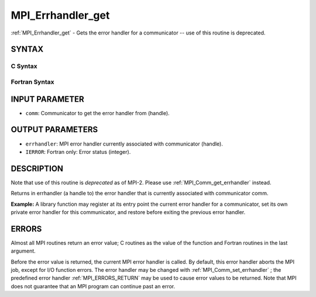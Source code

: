 .. _MPI_Errhandler_get:

MPI_Errhandler_get
~~~~~~~~~~~~~~~~~~
:ref:`MPI_Errhandler_get`  - Gets the error handler for a communicator --
use of this routine is deprecated.

SYNTAX
======

C Syntax
--------

.. code-block:: c
   :linenos:

   #include <mpi.h>
   int MPI_Errhandler_get(MPI_Comm comm, MPI_Errhandler *errhandler)

Fortran Syntax
--------------

.. code-block:: fortran
   :linenos:

   INCLUDE 'mpif.h'
   MPI_ERRHANDLER_GET(COMM, ERRHANDLER, IERROR)
   	INTEGER	COMM, ERRHANDLER, IERROR

INPUT PARAMETER
===============

* ``comm``: Communicator to get the error handler from (handle). 

OUTPUT PARAMETERS
=================

* ``errhandler``: MPI error handler currently associated with communicator (handle). 

* ``IERROR``: Fortran only: Error status (integer). 

DESCRIPTION
===========

Note that use of this routine is *deprecated* as of MPI-2. Please use
:ref:`MPI_Comm_get_errhandler`  instead.

Returns in errhandler (a handle to) the error handler that is currently
associated with communicator comm.

**Example:** A library function may register at its entry point the
current error handler for a communicator, set its own private error
handler for this communicator, and restore before exiting the previous
error handler.

ERRORS
======

Almost all MPI routines return an error value; C routines as the value
of the function and Fortran routines in the last argument.

Before the error value is returned, the current MPI error handler is
called. By default, this error handler aborts the MPI job, except for
I/O function errors. The error handler may be changed with
:ref:`MPI_Comm_set_errhandler` ; the predefined error handler :ref:`MPI_ERRORS_RETURN` 
may be used to cause error values to be returned. Note that MPI does not
guarantee that an MPI program can continue past an error.


.. seealso:: | :ref:`MPI_Comm_create_errhandler` | :ref:`MPI_Comm_get_errhandler` | :ref:`MPI_Comm_set_errhandler` 
